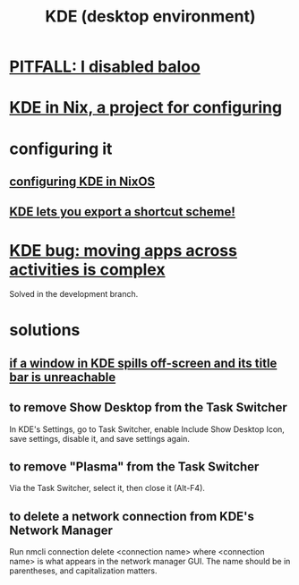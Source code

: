 :PROPERTIES:
:ID:       894db12b-c5a2-434a-8680-49f2ad9872bf
:ROAM_ALIASES: "KDE"
:END:
#+title: KDE (desktop environment)
* [[id:95ac994e-d991-4263-9fdd-d77bc13789f1][PITFALL: I disabled baloo]]
* [[id:5b9a8412-6ad4-453f-b7dd-386c3a33b0e6][KDE in Nix, a project for configuring]]
* configuring it
** [[id:b8c28f2c-6cc1-460f-a8bd-f7219482263f][configuring KDE in NixOS]]
** [[id:4f42f437-d17f-4c5a-b980-efe0775e15b4][KDE lets you export a shortcut scheme!]]
* [[id:9436b2e5-d0b7-461f-ad08-46a43ee825d5][KDE bug: moving apps across activities is complex]]
  Solved in the development branch.
* solutions
** [[id:3a789ae6-2cf5-44ce-a5b5-c7f6b0199d63][if a window in KDE spills off-screen and its title bar is unreachable]]
** to remove Show Desktop from the Task Switcher
   In KDE's Settings, go to Task Switcher,
   enable Include Show Desktop Icon, save settings,
   disable it, and save settings again.
** to remove "Plasma"     from the Task Switcher
   Via the Task Switcher, select it, then close it (Alt-F4).
** to delete a network connection from KDE's Network Manager
   :PROPERTIES:
   :ID:       c81ed244-5cab-4ef7-86bf-11c351488d78
   :END:
   Run
     nmcli connection delete <connection name>
   where <connection name> is what appears in the network manager GUI.
   The name should be in parentheses, and capitalization matters.
